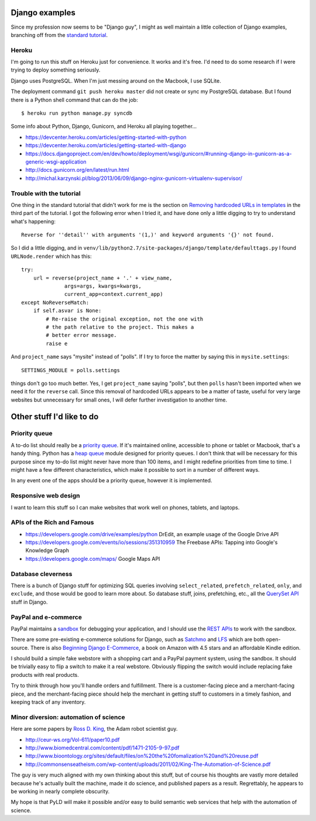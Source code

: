 Django examples
===============

Since my profession now seems to be "Django guy", I might as well
maintain a little collection of Django examples, branching off from
the `standard tutorial`_.

.. _`standard tutorial`: https://docs.djangoproject.com/en/1.5/intro/tutorial01/

Heroku
------

I'm going to run this stuff on Heroku just for convenience. It works and it's free.
I'd need to do some research if I were trying to deploy something seriously.

Django uses PostgreSQL. When I'm just messing around on the Macbook, I use SQLite.

The deployment command ``git push heroku master`` did not create or sync my PostgreSQL
database. But I found there is a Python shell command that can do the job::

    $ heroku run python manage.py syncdb

Some info about Python, Django, Gunicorn, and Heroku all playing together...

* https://devcenter.heroku.com/articles/getting-started-with-python
* https://devcenter.heroku.com/articles/getting-started-with-django
* https://docs.djangoproject.com/en/dev/howto/deployment/wsgi/gunicorn/#running-django-in-gunicorn-as-a-generic-wsgi-application
* http://docs.gunicorn.org/en/latest/run.html
* http://michal.karzynski.pl/blog/2013/06/09/django-nginx-gunicorn-virtualenv-supervisor/

Trouble with the tutorial
-------------------------

One thing in the standard tutorial that didn't work for me is the
section on `Removing hardcoded URLs in templates`_ in the third part
of the tutorial. I got the following error when I tried it, and have done
only a little digging to try to understand what's happening::

 Reverse for ''detail'' with arguments '(1,)' and keyword arguments '{}' not found.

.. _`Removing hardcoded URLs in templates`: https://docs.djangoproject.com/en/1.5/intro/tutorial03/#removing-hardcoded-urls-in-templates

So I did a little digging, and in ``venv/lib/python2.7/site-packages/django/template/defaulttags.py``
I found ``URLNode.render`` which has this::

    try:
        url = reverse(project_name + '.' + view_name,
                  args=args, kwargs=kwargs,
                  current_app=context.current_app)
    except NoReverseMatch:
        if self.asvar is None:
            # Re-raise the original exception, not the one with
            # the path relative to the project. This makes a
            # better error message.
            raise e

And ``project_name`` says "mysite" instead of "polls". If I try to force the matter
by saying this in ``mysite.settings``::

    SETTINGS_MODULE = polls.settings

things don't go too much better. Yes, I get ``project_name`` saying "polls", but then
``polls`` hasn't been imported when we need it for the ``reverse`` call. Since this
removal of hardcoded URLs appears to be a matter of taste, useful for
very large websites but unnecessary for small ones, I will defer further investigation
to another time.

Other stuff I'd like to do
==========================

Priority queue
--------------

A to-do list should really be a `priority queue`_. If it's maintained online, accessible
to phone or tablet or Macbook, that's a handy thing. Python has a  `heap queue`_ module
designed for priority queues. I don't think that will be necessary for this purpose since
my to-do list might never have more than 100 items, and I might redefine priorities from
time to time. I might have a few different characteristics, which make it possible to sort
in a number of different ways.

In any event one of the apps should be a priority queue, however it is implemented.

.. _`priority queue`: http://en.wikipedia.org/wiki/Priority_queue
.. _`heap queue`: http://docs.python.org/2/library/heapq.html

Responsive web design
---------------------

I want to learn this stuff so I can make websites that work well on phones, tablets, and
laptops.

APIs of the Rich and Famous
---------------------------

* https://developers.google.com/drive/examples/python DrEdit, an example usage of the Google Drive API
* https://developers.google.com/events/io/sessions/351310959 The Freebase APIs: Tapping into Google's Knowledge Graph
* https://developers.google.com/maps/ Google Maps API

Database cleverness
-------------------

There is a bunch of Django stuff for optimizing SQL queries involving ``select_related``,
``prefetch_related``, ``only``, and ``exclude``, and those would be good to learn more
about. So database stuff, joins, prefetching, etc., all the `QuerySet API`_ stuff in Django.

.. _`QuerySet API`: https://docs.djangoproject.com/en/1.5/ref/models/querysets/

PayPal and e-commerce
---------------------

PayPal maintains a `sandbox`_ for debugging your application, and I should use the
`REST APIs`_ to work with the sandbox.

.. _`sandbox`: https://cms.paypal.com/us/cgi-bin/?cmd=_render-content&content_ID=developer/e_howto_testing_SBOverview
.. _`REST APIs`: https://developer.paypal.com/webapps/developer/docs/api/

There are some pre-existing e-commerce solutions for Django, such as `Satchmo`_ and `LFS`_
which are both open-source. There is also `Beginning Django E-Commerce`_, a book on Amazon
with 4.5 stars and an affordable Kindle edition.

.. _`Beginning Django E-Commerce`: http://www.amazon.com/Beginning-Django-E-Commerce-Experts-Development/dp/1430225351/
.. _`Satchmo`: http://www.satchmoproject.com/
.. _`LFS`: http://www.getlfs.com/

I should build a simple fake webstore with a shopping cart and a PayPal payment system,
using the sandbox. It should be trivially easy to flip a switch to make it a real webstore.
Obviously flipping the switch would include replacing fake products with real products.

Try to think through how you'll handle orders and fulfillment. There is a customer-facing
piece and a merchant-facing piece, and the merchant-facing piece should help the merchant
in getting stuff to customers in a timely fashion, and keeping track of any inventory.

Minor diversion: automation of science
--------------------------------------

Here are some papers by `Ross D. King`_, the Adam robot scientist guy.

.. _`Ross D. King`: http://en.wikipedia.org/wiki/Ross_D._King

* http://ceur-ws.org/Vol-611/paper10.pdf
* http://www.biomedcentral.com/content/pdf/1471-2105-9-97.pdf
* http://www.bioontology.org/sites/default/files/on%20the%20fomalization%20and%20reuse.pdf
* http://commonsenseatheism.com/wp-content/uploads/2011/02/King-The-Automation-of-Science.pdf

The guy is very much aligned with my own thinking about this stuff, but of course his thoughts are
vastly more detailed because he's actually built the machine, made it do science, and published
papers as a result.  Regrettably, he appears to be working in nearly complete obscurity.

My hope is that PyLD will make it possible and/or easy to build semantic web services that help with
the automation of science.
